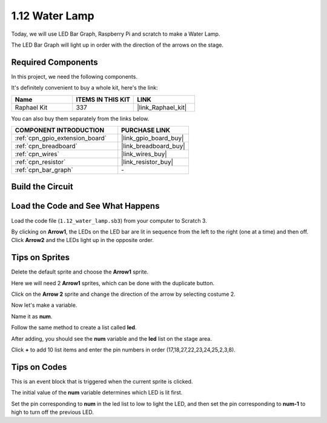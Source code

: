 .. _1.12_scratch:

1.12 Water Lamp
================

Today, we will use LED Bar Graph, Raspberry Pi and scratch to make a Water Lamp.

The LED Bar Graph will light up in order with the direction of the arrows on the stage.

.. image:: img/1.12_header.png

Required Components
------------------------------

In this project, we need the following components. 

.. image:: img/1.12_list.png

It's definitely convenient to buy a whole kit, here's the link: 

.. list-table::
    :widths: 20 20 20
    :header-rows: 1

    *   - Name	
        - ITEMS IN THIS KIT
        - LINK
    *   - Raphael Kit
        - 337
        - |link_Raphael_kit|

You can also buy them separately from the links below.

.. list-table::
    :widths: 30 20
    :header-rows: 1

    *   - COMPONENT INTRODUCTION
        - PURCHASE LINK

    *   - :ref:`cpn_gpio_extension_board`
        - |link_gpio_board_buy|
    *   - :ref:`cpn_breadboard`
        - |link_breadboard_buy|
    *   - :ref:`cpn_wires`
        - |link_wires_buy|
    *   - :ref:`cpn_resistor`
        - |link_resistor_buy|
    *   - :ref:`cpn_bar_graph`
        - \-

Build the Circuit
-----------------------

.. image:: img/1.12_image66.png

Load the Code and See What Happens
-----------------------------------------

Load the code file (``1.12_water_lamp.sb3``) from your computer to Scratch 3.

By clicking on **Arrow1**, the LEDs on the LED bar are lit in sequence from the left to the right (one at a time) and then off. Click **Arrow2** and the LEDs light up in the opposite order.

Tips on Sprites
----------------

Delete the default sprite and choose the **Arrow1** sprite.

.. image:: img/1.12_graph1.png

Here we will need 2 **Arrow1** sprites, which can be done with the duplicate button.

.. image:: img/1.12_scratch_duplicate.png

Click on the **Arrow 2** sprite and change the direction of the arrow by selecting costume 2.

.. image:: img/1.12_graph2.png


Now let's make a variable.

.. image:: img/1.12_graph3.png


Name it as **num**.

.. image:: img/1.12_graph4.png


Follow the same method to create a list called **led**.

.. image:: img/1.12_graph6.png


After adding, you should see the **num** variable and the **led** list on the stage area. 

Click **+** to add 10 list items and enter the pin numbers in order (17,18,27,22,23,24,25,2,3,8).

.. image:: img/1.12_graph7.png

Tips on Codes
--------------

.. image:: img/1.12_graph10.png
  :width: 300

This is an event block that is triggered when the current sprite is clicked.

.. image:: img/1.12_graph8.png
  :width: 300

The initial value of the **num** variable determines which LED is lit first.

.. image:: img/1.12_graph9.png


Set the pin corresponding to **num** in the led list to low to light the LED, and then set the pin corresponding to **num-1** to high to turn off the previous LED.


